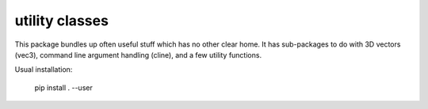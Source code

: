 utility classes
===============

This package bundles up often useful stuff which has no other clear
home. It has sub-packages to do with 3D vectors (vec3), command line
argument handling (cline), and a few utility functions.

Usual installation:

   pip install . --user

